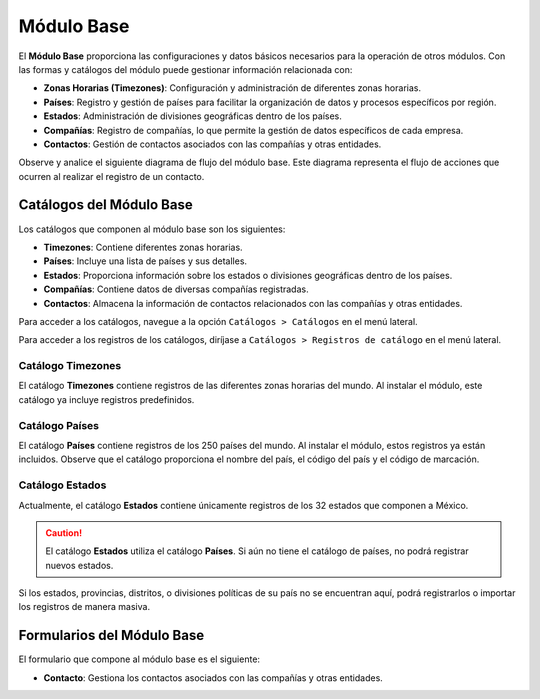 ===========
Módulo Base
===========

El **Módulo Base** proporciona las configuraciones y datos básicos necesarios para la operación de otros módulos. Con las formas y catálogos del módulo puede gestionar información relacionada con:

- **Zonas Horarias (Timezones)**: Configuración y administración de diferentes zonas horarias.
- **Países**: Registro y gestión de países para facilitar la organización de datos y procesos específicos por región.
- **Estados**: Administración de divisiones geográficas dentro de los países.
- **Compañías**: Registro de compañías, lo que permite la gestión de datos específicos de cada empresa.
- **Contactos**: Gestión de contactos asociados con las compañías y otras entidades.

Observe y analice el siguiente diagrama de flujo del módulo base. Este diagrama representa el flujo de acciones que ocurren al realizar el registro de un contacto.

.. image:: /imgs/Modulos/Base/Base2.png

Catálogos del Módulo Base
=========================

Los catálogos que componen al módulo base son los siguientes:

- **Timezones**: Contiene diferentes zonas horarias.
- **Países**: Incluye una lista de países y sus detalles.
- **Estados**: Proporciona información sobre los estados o divisiones geográficas dentro de los países.
- **Compañías**: Contiene datos de diversas compañías registradas.
- **Contactos**: Almacena la información de contactos relacionados con las compañías y otras entidades.

.. image:: /imgs/Modulos/Base/Base4.png

Para acceder a los catálogos, navegue a la opción ``Catálogos > Catálogos`` en el menú lateral.

.. image:: /imgs/Modulos/Base/Base5.png

Para acceder a los registros de los catálogos, diríjase a ``Catálogos > Registros de catálogo`` en el menú lateral.

.. image:: /imgs/Modulos/Base/Base6.png

Catálogo Timezones
------------------

El catálogo **Timezones** contiene registros de las diferentes zonas horarias del mundo. Al instalar el módulo, este catálogo ya incluye registros predefinidos.

.. image:: /imgs/Modulos/Base/Base7.png

Catálogo Países
---------------

El catálogo **Países** contiene registros de los 250 países del mundo. Al instalar el módulo, estos registros ya están incluidos. Observe que el catálogo proporciona el nombre del país, el código del país y el código de marcación.

.. image:: /imgs/Modulos/Base/Base8.png

Catálogo Estados
----------------

Actualmente, el catálogo **Estados** contiene únicamente registros de los 32 estados que componen a México. 

.. image:: /imgs/Modulos/Base/Base9.png

.. caution:: El catálogo **Estados** utiliza el catálogo **Países**. Si aún no tiene el catálogo de países, no podrá registrar nuevos estados.

Si los estados, provincias, distritos, o divisiones políticas de su país no se encuentran aquí, podrá registrarlos o importar los registros de manera masiva. 
 
.. seealso:: Consulte :ref:`importar-registros` :octicon:`report;1em;sd-text-info` para una carga masiva de registros al catálogo.

Formularios del Módulo Base
===========================

El formulario que compone al módulo base es el siguiente:

- **Contacto**: Gestiona los contactos asociados con las compañías y otras entidades.

.. image:: /imgs/Modulos/Base/Base3.png
